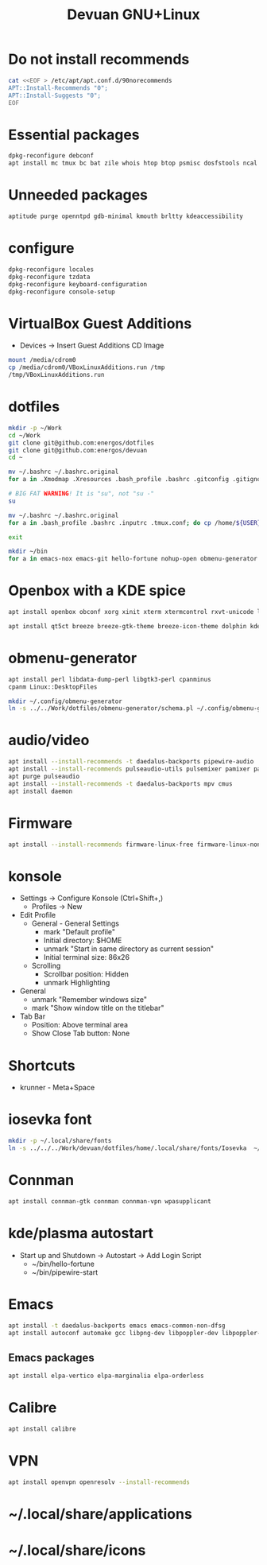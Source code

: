#+TITLE: Devuan GNU+Linux
#+OPTIONS: toc:nil num:nil html-postamble:nil
#+STARTUP: showall

* Do not install recommends
#+begin_src bash :noeval
  cat <<EOF > /etc/apt/apt.conf.d/90norecommends
  APT::Install-Recommends "0";
  APT::Install-Suggests "0";
  EOF
#+end_src

* Essential packages
#+begin_src bash :noeval
  dpkg-reconfigure debconf
  apt install mc tmux bc bat zile whois htop btop psmisc dosfstools ncal fzf fonts-terminus aptitude plocate evtest fortune-mod fortunes fortunes-debian-hints manpages-dev tldr silversearcher-ag neofetch ripgrep gawk mawk- curl rxvt-unicode build-essential gdb fakeroot autoconf automake libtool-bin flex bison cmake dkms chrony inotify-tools linux-headers-amd64 qalc rsync unzip
#+end_src

* Unneeded packages
#+begin_src bash :noeval
  aptitude purge openntpd gdb-minimal kmouth brltty kdeaccessibility
#+end_src

* configure
#+begin_src bash :noeval
  dpkg-reconfigure locales
  dpkg-reconfigure tzdata
  dpkg-reconfigure keyboard-configuration
  dpkg-reconfigure console-setup
#+end_src

* VirtualBox Guest Additions
- Devices -> Insert Guest Additions CD Image
#+begin_src bash :noeval
  mount /media/cdrom0
  cp /media/cdrom0/VBoxLinuxAdditions.run /tmp
  /tmp/VBoxLinuxAdditions.run
#+end_src

* dotfiles
#+begin_src bash :noeval
  mkdir -p ~/Work
  cd ~/Work
  git clone git@github.com:energos/dotfiles
  git clone git@github.com:energos/devuan
  cd ~
#+end_src

#+begin_src bash :noeval
  mv ~/.bashrc ~/.bashrc.original
  for a in .Xmodmap .Xresources .bash_profile .bashrc .gitconfig .gitignore .inputrc .tmux.conf .xbindkeysrc .xinitrc; do ln -s Work/devuan/dotfiles/home/${a} ~/${a}; done
#+end_src

#+begin_src bash :noeval
  # BIG FAT WARNING! It is "su", not "su -"
  su
#+end_src
#+begin_src bash :noeval
  mv ~/.bashrc ~/.bashrc.original
  for a in .bash_profile .bashrc .inputrc .tmux.conf; do cp /home/${USER}/Work/devuan/dotfiles/root/${a} ~/; done
#+end_src
#+begin_src bash :noeval
  exit
#+end_src

#+begin_src bash :noeval
  mkdir ~/bin
  for a in emacs-nox emacs-git hello-fortune nohup-open obmenu-generator pipewire-start pqp urxvtcd; do ln -s ../Work/devuan/dotfiles/home/bin/${a} ~/bin/${a}; done
#+end_src

* Openbox with a KDE spice
#+begin_src bash :noeval
  apt install openbox obconf xorg xinit xterm xtermcontrol rxvt-unicode lxappearance gmrun barrier xdotool wmctrl picom xclip adwaita-icon-theme gnome-themes-extra suckless-tools xbindkeys xcape x11-utils feh qiv xdg-utils xdg-user-dirs xdg-desktop-portal-gtk xserver-xorg-video-intel xserver-xorg-video-radeon va-driver-all vdpau-driver-all mesa-vulkan-drivers fonts-open-sans fonts-inconsolata fonts-dejavu fonts-hack fonts-liberation geany gkrellm dict rofi dunst tint2 firefox-esr ca-certificates libpaper-utils catdoc parcellite librsvg2-common dbus-x11
#+end_src
#+begin_src bash
  apt install qt5ct breeze breeze-gtk-theme breeze-icon-theme dolphin kde-cli-tools filelight kate kompare kpat ktorrent okteta okular okular-extra-backends kde-spectacle kdegraphics-thumbnailers dolphin-plugins kio-extras libmtp-runtime polkit-kde-agent-1 pkexec kruler kcolorchooser
#+end_src

* obmenu-generator
#+begin_src bash :noeval
  apt install perl libdata-dump-perl libgtk3-perl cpanminus
  cpanm Linux::DesktopFiles
#+end_src

#+begin_src bash :noeval
  mkdir ~/.config/obmenu-generator
  ln -s ../../Work/dotfiles/obmenu-generator/schema.pl ~/.config/obmenu-generator
#+end_src

* audio/video
#+begin_src bash :noeval
  apt install --install-recommends -t daedalus-backports pipewire-audio
  apt install --install-recommends pulseaudio-utils pulsemixer pamixer pavucontrol alsa-utils
  apt purge pulseaudio
  apt install --install-recommends -t daedalus-backports mpv cmus
  apt install daemon
#+end_src

* Firmware
#+begin_src bash :noeval
  apt install --install-recommends firmware-linux-free firmware-linux-nonfree
#+end_src

* konsole
- Settings -> Configure Konsole (Ctrl+Shift+,)
  + Profiles -> New
- Edit Profile
  + General - General Settings
    - mark "Default profile"
    - Initial directory: $HOME
    - unmark "Start in same directory as current session"
    - Initial terminal size: 86x26
  + Scrolling
    - Scrollbar position: Hidden
    - unmark Highlighting
- General
  + unmark "Remember windows size"
  + mark "Show window title on the titlebar"
- Tab Bar
  + Position: Above terminal area
  + Show Close Tab button: None
* Shortcuts
- krunner - Meta+Space

* iosevka font
#+begin_src bash :noeval
  mkdir -p ~/.local/share/fonts
  ln -s ../../../Work/devuan/dotfiles/home/.local/share/fonts/Iosevka  ~/.local/share/fonts/Iosevka
#+end_src


* Connman
#+begin_src bash :noeval
  apt install connman-gtk connman connman-vpn wpasupplicant
#+end_src

* kde/plasma autostart
- Start up and Shutdown -> Autostart -> Add Login Script
  + ~/bin/hello-fortune
  + ~/bin/pipewire-start

* Emacs
#+begin_src bash
  apt install -t daedalus-backports emacs emacs-common-non-dfsg
  apt install autoconf automake gcc libpng-dev libpoppler-dev libpoppler-glib-dev zlib1g-dev make pkg-config cmake libtool libvterm-dev djvulibre-bin
#+end_src
** Emacs packages
#+begin_src bash :noeval
  apt install elpa-vertico elpa-marginalia elpa-orderless
#+end_src

* Calibre
#+begin_src bash :noeval
  apt install calibre
#+end_src

* VPN
#+begin_src bash :noeval
  apt install openvpn openresolv --install-recommends
#+end_src

* ~/.local/share/applications
* ~/.local/share/icons
